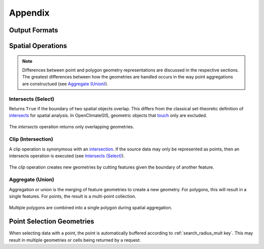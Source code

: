 Appendix
--------

Output Formats
~~~~~~~~~~~~~~

Spatial Operations
~~~~~~~~~~~~~~~~~~

.. note:: Differences between point and polygon geometry representations are discussed in the respective sections. The greatest differences between how the geometries are handled occurs in the way point aggregations are constructued (see `Aggregate (Union)`_).

.. _appendix-intersects:

Intersects (Select)
+++++++++++++++++++

Returns ``True`` if the boundary of two spatial objects overlap. This differs from the classical set-theoretic definition of `intersects`_ for spatial analysis. In OpenClimateGIS, geometric objects that `touch`_ only are excluded.

.. figure:: images/intersects.png
   :scale: 40%
   :align: center
   
   The `intersects` operation returns only overlapping geometries.

.. _appendix-clip:

Clip (Intersection)
+++++++++++++++++++

A clip operation is synonymous with an `intersection`_. If the source data may only be represented as points, then an intersects operation is executed (see `Intersects (Select)`_).

.. figure:: images/clip.png
   :scale: 40%
   :align: center
   
   The `clip` operation creates new geometries by cutting features given the boundary of another feature.

.. _appendix-aggregate:

Aggregate (Union)
+++++++++++++++++

Aggregation or union is the merging of feature geometries to create a new geometry. For polygons, this will result in a single features. For points, the result is a multi-point collection.

.. figure:: images/aggregate.png
   :scale: 40%
   :align: center
   
   Multiple polygons are combined into a single polygon during spatial aggregation.

Point Selection Geometries
~~~~~~~~~~~~~~~~~~~~~~~~~~

When selecting data with a point, the point is automatically buffered according to :ref:`search_radius_mult key`. This may result in multiple geometries or cells being returned by a request.

.. _intersects: http://toblerity.org/shapely/manual.html#object.intersects
.. _touches: http://toblerity.org/shapely/manual.html#object.touches
.. _intersect: http://toblerity.org/shapely/manual.html#object.intersects
.. _touch: http://toblerity.org/shapely/manual.html#object.touches
.. _intersection: http://toblerity.org/shapely/manual.html#object.intersection
